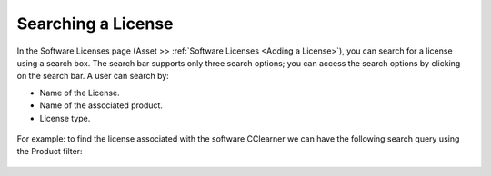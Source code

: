 *******************
Searching a License
*******************

In the Software Licenses page (Asset >> :ref:`Software Licenses <Adding a License>`), you can search for a license using a search box.
The search bar supports only three search options; you can access the search options by clicking on the search bar. A user can search
by:

- Name of the License.
- Name of the associated product.
- License type.

.. _amf-128:
.. figure:: https://s3-ap-southeast-1.amazonaws.com/flotomate-resources/asset-management/AM-128.png
    :align: center
    :alt: figure 128

For example: to find the license associated with the software CClearner we can have the following search query using the Product filter:

.. _amf-128.1:
.. figure:: https://s3-ap-southeast-1.amazonaws.com/flotomate-resources/asset-management/AM-128.1.png
    :align: center
    :alt: figure 128.1